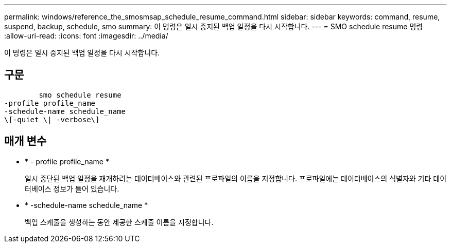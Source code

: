 ---
permalink: windows/reference_the_smosmsap_schedule_resume_command.html 
sidebar: sidebar 
keywords: command, resume, suspend, backup, schedule, smo 
summary: 이 명령은 일시 중지된 백업 일정을 다시 시작합니다. 
---
= SMO schedule resume 명령
:allow-uri-read: 
:icons: font
:imagesdir: ../media/


[role="lead"]
이 명령은 일시 중지된 백업 일정을 다시 시작합니다.



== 구문

[listing]
----

        smo schedule resume
-profile profile_name
-schedule-name schedule_name
\[-quiet \| -verbose\]
----


== 매개 변수

* * - profile profile_name *
+
일시 중단된 백업 일정을 재개하려는 데이터베이스와 관련된 프로파일의 이름을 지정합니다. 프로파일에는 데이터베이스의 식별자와 기타 데이터베이스 정보가 들어 있습니다.

* * -schedule-name schedule_name *
+
백업 스케줄을 생성하는 동안 제공한 스케줄 이름을 지정합니다.


